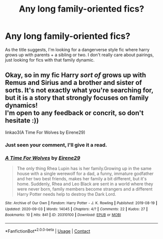 #+TITLE: Any long family-oriented fics?

* Any long family-oriented fics?
:PROPERTIES:
:Author: Ace-Socialist
:Score: 2
:DateUnix: 1605632966.0
:DateShort: 2020-Nov-17
:FlairText: Request
:END:
As the title suggests, I'm looking for a dangerverse style fic where harry grows up with parents + a sibling or two. I don't really care about pairings, just looking for fics with that family dynamic.


** Okay, so in my fic Harry /sort of/ grows up with Remus and Sirius and a brother and sister of sorts. It's not exactly what you're searching for, but it is a story that strongly focuses on family dynamics!\\
I'm open to any feedback or concrit, so don't hesitate :))

linkao3(A Time For Wolves by Eirene29)
:PROPERTIES:
:Author: IreneC29
:Score: 2
:DateUnix: 1605713236.0
:DateShort: 2020-Nov-18
:END:

*** Just seen your comment, I'll give it a read.
:PROPERTIES:
:Author: Ace-Socialist
:Score: 2
:DateUnix: 1605722628.0
:DateShort: 2020-Nov-18
:END:


*** [[https://archiveofourown.org/works/20310100][*/A Time For Wolves/*]] by [[https://www.archiveofourown.org/users/Eirene29/pseuds/Eirene29][/Eirene29/]]

#+begin_quote
  The only thing Rhea Lupin has is her family.Growing up in the same house with a single werewolf for a dad, a funny, immature godfather and her two best friends, makes her family a bit different, but it's home. Suddenly, Rhea and Leo Black are sent in a world where they were never born, family members become strangers and a different Harry Potter needs help to destroy the Dark Lord.
#+end_quote

^{/Site/:} ^{Archive} ^{of} ^{Our} ^{Own} ^{*|*} ^{/Fandom/:} ^{Harry} ^{Potter} ^{-} ^{J.} ^{K.} ^{Rowling} ^{*|*} ^{/Published/:} ^{2019-08-19} ^{*|*} ^{/Updated/:} ^{2020-09-03} ^{*|*} ^{/Words/:} ^{14045} ^{*|*} ^{/Chapters/:} ^{4/?} ^{*|*} ^{/Comments/:} ^{22} ^{*|*} ^{/Kudos/:} ^{27} ^{*|*} ^{/Bookmarks/:} ^{10} ^{*|*} ^{/Hits/:} ^{841} ^{*|*} ^{/ID/:} ^{20310100} ^{*|*} ^{/Download/:} ^{[[https://archiveofourown.org/downloads/20310100/A%20Time%20For%20Wolves.epub?updated_at=1605218133][EPUB]]} ^{or} ^{[[https://archiveofourown.org/downloads/20310100/A%20Time%20For%20Wolves.mobi?updated_at=1605218133][MOBI]]}

--------------

*FanfictionBot*^{2.0.0-beta} | [[https://github.com/FanfictionBot/reddit-ffn-bot/wiki/Usage][Usage]] | [[https://www.reddit.com/message/compose?to=tusing][Contact]]
:PROPERTIES:
:Author: FanfictionBot
:Score: 1
:DateUnix: 1605713254.0
:DateShort: 2020-Nov-18
:END:
